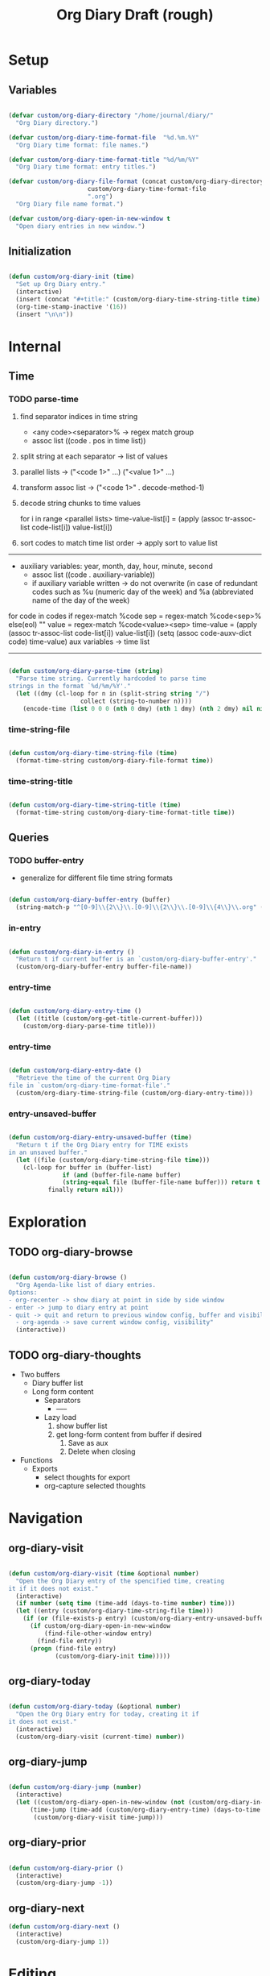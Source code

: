 #+title:Org Diary
#+STARTUP: overview
#+PROPERTY: header-args:emacs-lisp :results none :tangle ./org-diary.el :mkdirp yes

* Setup
** Variables

#+begin_src emacs-lisp

(defvar custom/org-diary-directory "/home/journal/diary/"
  "Org Diary directory.")

(defvar custom/org-diary-time-format-file  "%d.%m.%Y"
  "Org Diary time format: file names.")

(defvar custom/org-diary-time-format-title "%d/%m/%Y"
  "Org Diary time format: entry titles.")

(defvar custom/org-diary-file-format (concat custom/org-diary-directory
					  custom/org-diary-time-format-file
					  ".org")
  "Org Diary file name format.")

(defvar custom/org-diary-open-in-new-window t
  "Open diary entries in new window.")

#+end_src

** Initialization

#+begin_src emacs-lisp

(defun custom/org-diary-init (time)
  "Set up Org Diary entry."
  (interactive)
  (insert (concat "#+title:" (custom/org-diary-time-string-title time) "\n"))
  (org-time-stamp-inactive '(16))
  (insert "\n\n"))

#+end_src

* Internal
** Time
*** TODO parse-time

1. find separator indices in time string
    - <any code><separator>% -> regex match group
    - assoc list ((code . pos in time list))
2. split string at each separator -> list of values
3. parallel lists -> ("<code 1>" ...) ("<value 1>" ...)
4. transform assoc list -> ("<code 1>" . decode-method-1)
5. decode string chunks to time values
     
   for i in range <parallel lists>
       time-value-list[i] = (apply (assoc tr-assoc-list code-list[i]) value-list[i])
         
6. sort codes to match time list order -> apply sort to value list

-----

- auxiliary variables: year, month, day, hour, minute, second
   - assoc list ((code . auxiliary-variable))
   - if auxiliary variable written -> do not overwrite (in case of redundant codes such as %u (numeric day of the week) and %a (abbreviated name of the day of the week)

for code in codes
   if regex-match %code
      sep = regex-match %code<sep>% else(eol) ""
      value = regex-match %code<value><sep>
      time-value = (apply (assoc tr-assoc-list code-list[i]) value-list[i])
      (setq (assoc code-auxv-dict code) time-value)
aux variables -> time list

-----
#+title:Draft (rough)

#+begin_src emacs-lisp

(defun custom/org-diary-parse-time (string)
  "Parse time string. Currently hardcoded to parse time
strings in the format `%d/%m/%Y'."
  (let ((dmy (cl-loop for n in (split-string string "/")
		            collect (string-to-number n))))
    (encode-time (list 0 0 0 (nth 0 dmy) (nth 1 dmy) (nth 2 dmy) nil nil nil))))

#+end_src

*** time-string-file

#+begin_src emacs-lisp

(defun custom/org-diary-time-string-file (time)
  (format-time-string custom/org-diary-file-format time))

#+end_src

*** time-string-title

#+begin_src emacs-lisp

(defun custom/org-diary-time-string-title (time)
  (format-time-string custom/org-diary-time-format-title time))

#+end_src

** Queries
*** TODO buffer-entry

- generalize for different file time string formats

#+begin_src emacs-lisp

(defun custom/org-diary-buffer-entry (buffer)
  (string-match-p "^[0-9]\\{2\\}\\.[0-9]\\{2\\}\\.[0-9]\\{4\\}\\.org" (file-name-nondirectory buffer)))

#+end_src

*** in-entry

#+begin_src emacs-lisp

(defun custom/org-diary-in-entry ()
  "Return t if current buffer is an `custom/org-diary-buffer-entry'."
  (custom/org-diary-buffer-entry buffer-file-name))

#+end_src

*** entry-time

#+begin_src emacs-lisp

(defun custom/org-diary-entry-time ()
  (let ((title (custom/org-get-title-current-buffer)))
    (custom/org-diary-parse-time title)))

#+end_src

*** entry-time

#+begin_src emacs-lisp

(defun custom/org-diary-entry-date ()
  "Retrieve the time of the current Org Diary
file in `custom/org-diary-time-format-file'."
  (custom/org-diary-time-string-file (custom/org-diary-entry-time)))

#+end_src

*** entry-unsaved-buffer

#+begin_src emacs-lisp

(defun custom/org-diary-entry-unsaved-buffer (time)
  "Return t if the Org Diary entry for TIME exists
in an unsaved buffer."
  (let ((file (custom/org-diary-time-string-file time)))
    (cl-loop for buffer in (buffer-list)
	           if (and (buffer-file-name buffer)
			   (string-equal file (buffer-file-name buffer))) return t
		   finally return nil)))

#+end_src

* Exploration
** TODO org-diary-browse

#+begin_src emacs-lisp

(defun custom/org-diary-browse ()
  "Org Agenda-like list of diary entries.
Options:
- org-recenter -> show diary at point in side by side window
- enter -> jump to diary entry at point
- quit -> quit and return to previous window config, buffer and visibility
  - org-agenda -> save current window config, visibility"
  (interactive))

#+end_src

** TODO org-diary-thoughts

- Two buffers
   - Diary buffer list
   - Long form content
      - Separators
         - -----
      - Lazy load
         1. show buffer list
         2. get long-form content from buffer if desired
             1. Save as aux
             2. Delete when closing
- Functions
   - Exports
      - select thoughts for export
      - org-capture selected thoughts

* Navigation
** org-diary-visit

#+begin_src emacs-lisp

(defun custom/org-diary-visit (time &optional number)
  "Open the Org Diary entry of the spencified time, creating
it if it does not exist."
  (interactive)
  (if number (setq time (time-add (days-to-time number) time)))
  (let ((entry (custom/org-diary-time-string-file time)))
    (if (or (file-exists-p entry) (custom/org-diary-entry-unsaved-buffer time))
	  (if custom/org-diary-open-in-new-window
	      (find-file-other-window entry)
	    (find-file entry))
      (progn (find-file entry)
	         (custom/org-diary-init time)))))

#+end_src

** org-diary-today

#+begin_src emacs-lisp

(defun custom/org-diary-today (&optional number)
  "Open the Org Diary entry for today, creating it if
it does not exist."
  (interactive)
  (custom/org-diary-visit (current-time) number))

#+end_src

** org-diary-jump

#+begin_src emacs-lisp

(defun custom/org-diary-jump (number)
  (interactive)
  (let ((custom/org-diary-open-in-new-window (not (custom/org-diary-in-entry)))
	  (time-jump (time-add (custom/org-diary-entry-time) (days-to-time number))))
       (custom/org-diary-visit time-jump)))

#+end_src

** org-diary-prior

#+begin_src emacs-lisp

(defun custom/org-diary-prior ()
  (interactive)
  (custom/org-diary-jump -1))

#+end_src

** org-diary-next

#+begin_src emacs-lisp
(defun custom/org-diary-next ()
  (interactive)
  (custom/org-diary-jump 1))

#+end_src

* Editing
** insert-time

#+begin_src emacs-lisp

(defun custom/org-diary-insert-time (format)
  "Insert current time using the given FORMAT."
  (insert (format-time-string format (current-time))))

#+end_src

** insert-hhmm

#+begin_src emacs-lisp

(defun custom/org-diary-insert-time-hhmm ()
  "Insert current time using the given FORMAT."
  (interactive)
  (custom/org-diary-insert-time "%H:%M"))

#+end_src

* Bindings

#+begin_src emacs-lisp

(global-set-key (kbd "C-c d") 'custom/org-diary-today)

(define-key org-mode-map (kbd "C-c d")     'custom/org-diary-insert-time-hhmm)
(define-key org-mode-map (kbd "C-<prior>") 'custom/org-diary-prior)
(define-key org-mode-map (kbd "C-<next>")  'custom/org-diary-next)

#+end_src

* Mode

#+begin_src emacs-lisp

(defun custom/org-diary ()
  "Org Diary minor mode.

Activate when visiting files matching pattern.

Bindings:
- C-<up>   -> previous entry if it exists
- C-<down> -> next entry if it exists
- C-n      -> new entry")

#+end_src

* Declare

#+begin_src emacs-lisp

(provide 'org-diary)

#+end_src
